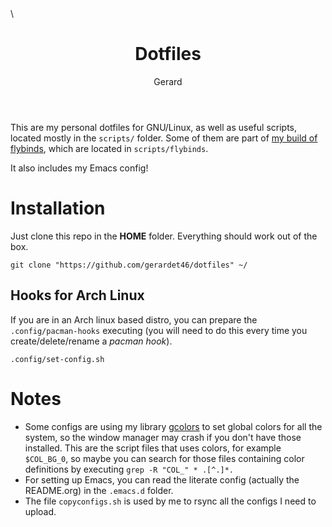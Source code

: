 #+title:  Dotfiles
#+author: Gerard
#+email:  gerrysoft@outlook.es

#+HTML_HEAD_EXTRA: <style> .TOC_2_org { display: none; } </style> \
#+options: toc:nil
#+property: header-args :results silent

This are my personal dotfiles for GNU/Linux, as well as useful scripts, located mostly in the =scripts/= folder. Some of them are part of [[https://github.com/gerardet46/my-flybinds][my build of flybinds]], which are located in =scripts/flybinds=.

It also includes my Emacs config!


* Installation
Just clone this repo in the *HOME* folder. Everything should work out of the box.
#+begin_src shell
  git clone "https://github.com/gerardet46/dotfiles" ~/
#+end_src

** Hooks for Arch Linux
If you are in an Arch linux based distro, you can prepare the =.config/pacman-hooks= executing (you will need to do this every time you create/delete/rename a /pacman hook/).
#+begin_src shell
.config/set-config.sh
#+end_src


* Notes
- Some configs are using my library [[https://github.com/gerardet46/gcolors][gcolors]] to set global colors for all the system, so the window manager may crash if you don't have those installed. This are the script files that uses colors, for example =$COL_BG_0=, so maybe you can search for those files containing color definitions by executing =grep -R "COL_" * .[^.]*.=
- For setting up Emacs, you can read the literate config (actually the README.org) in the =.emacs.d= folder.
- The file =copyconfigs.sh= is used by me to rsync all the configs I need to upload.
